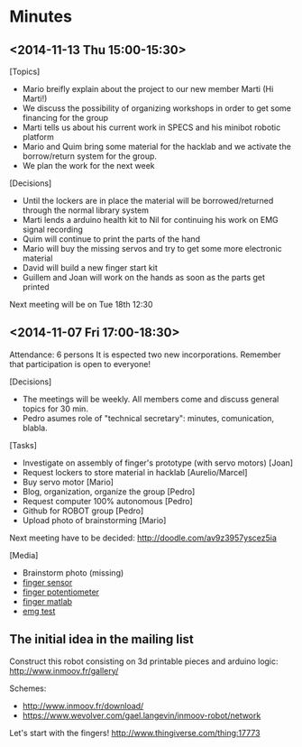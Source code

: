 * Minutes
** <2014-11-13 Thu 15:00-15:30>
[Topics]
- Mario breifly explain about the project to our new member Marti (Hi Marti!)
- We discuss the possibility of organizing workshops in order to get some financing for the group
- Marti tells us about his current work in SPECS and his minibot robotic platform
- Mario and Quim bring some material for the hacklab and we activate the borrow/return system for the group.
- We plan the work for the next week

[Decisions]
- Until the lockers are in place the material will be borrowed/returned through the normal library system
- Marti lends a arduino health kit to Nil for continuing his work on EMG signal recording
- Quim will continue to print the parts of the hand
- Mario will buy the missing servos and try to get some more electronic material
- David will build a new finger start kit
- Guillem and Joan will work on the hands as soon as the parts get printed

Next meeting will be on Tue 18th 12:30
** <2014-11-07 Fri 17:00-18:30>
Attendance: 6 persons
It is espected two new incorporations.
Remember that participation is open to everyone!

[Decisions]
- The meetings will be weekly. All members come and discuss general topics for 30 min.
- Pedro asumes role of "technical secretary": minutes, comunication, blabla.

[Tasks]
- Investigate on assembly of finger's prototype (with servo motors) [Joan]
- Request lockers to store material in hacklab [Aurelio/Marcel]
- Buy servo motor [Mario]
- Blog, organization, organize the group [Pedro]
- Request computer 100% autonomous [Pedro]
- Github for ROBOT group [Pedro]
- Upload photo of brainstorming [Mario]

Next meeting have to be decided:
http://doodle.com/av9z3957yscez5ia

[Media]
- Brainstorm photo (missing)
- [[https://docs.google.com/uc?id=0B6rX6PgzeBdyT1doUFdBZWVtaFE&export=download][finger sensor]]
- [[https://docs.google.com/uc?id=0B6rX6PgzeBdybXhUMkZqanZ3bjQ&export=download][finger potentiometer]]
- [[https://docs.google.com/uc?id=0B6rX6PgzeBdyd0ppWWN6RXZlS0E&export=download][finger matlab]]
- [[https://docs.google.com/uc?id=0B6rX6PgzeBdyZXI2MVhxVC1QT0E&export=download][emg test]]
** The initial idea in the mailing list
Construct this robot consisting on 3d printable pieces and arduino logic:
http://www.inmoov.fr/gallery/

Schemes:
- http://www.inmoov.fr/download/
- https://www.wevolver.com/gael.langevin/inmoov-robot/network

Let's start with the fingers!
http://www.thingiverse.com/thing:17773
